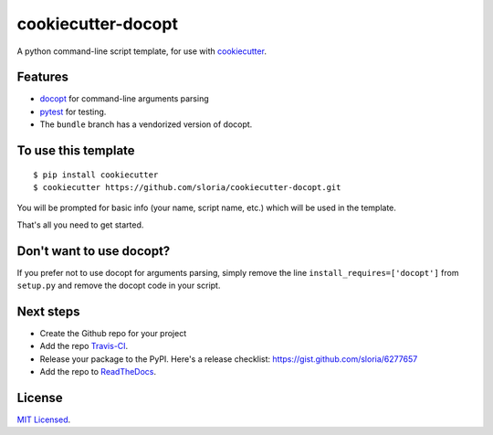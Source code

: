 cookiecutter-docopt
===================

.. image:: https://travis-ci.org/sloria/cookiecutter-docopt.svg?branch=master
    :target: https://travis-ci.org/sloria/cookiecutter-docopt

A python command-line script template, for use with `cookiecutter <https://github.com/audreyr/cookiecutter>`_.

Features
--------

- docopt_ for command-line arguments parsing
- pytest_ for testing.
- The ``bundle`` branch has a vendorized version of docopt.


.. _docopt: http://docopt.org/
.. _pytest: http://pytest.org/latest/

To use this template
--------------------
::

    $ pip install cookiecutter
    $ cookiecutter https://github.com/sloria/cookiecutter-docopt.git

You will be prompted for basic info (your name, script name, etc.) which will be used in the template.

That's all you need to get started.

Don't want to use docopt?
-------------------------

If you prefer not to use docopt for arguments parsing, simply remove the line ``install_requires=['docopt']`` from ``setup.py`` and remove the docopt code in your script.

Next steps
----------
* Create the Github repo for your project
* Add the repo `Travis-CI`_.
* Release your package to the PyPI. Here's a release checklist: https://gist.github.com/sloria/6277657
* Add the repo to `ReadTheDocs`_.


.. _Travis-CI: http://travis-ci.org/
.. _Tox: http://testrun.org/tox/
.. _Sphinx: http://sphinx-doc.org/
.. _ReadTheDocs: https://readthedocs.org/


License
-------

`MIT Licensed <http://sloria.mit-license.org>`_.
